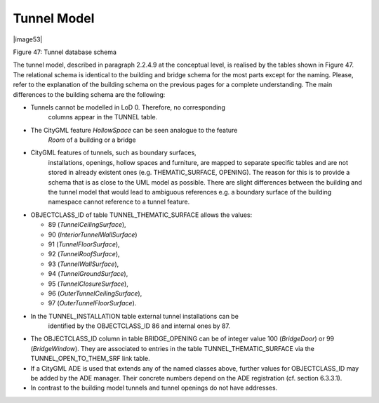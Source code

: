 Tunnel Model
^^^^^^^^^^^^

|image53|

Figure 47: Tunnel database schema

The tunnel model, described in paragraph 2.2.4.9 at the conceptual
level, is realised by the tables shown in Figure 47. The relational
schema is identical to the building and bridge schema for the most parts
except for the naming. Please, refer to the explanation of the building
schema on the previous pages for a complete understanding. The main
differences to the building schema are the following:

-  Tunnels cannot be modelled in LoD 0. Therefore, no corresponding
      columns appear in the TUNNEL table.

-  The CityGML feature *HollowSpace* can be seen analogue to the feature
      *Room* of a building or a bridge

-  CityGML features of tunnels, such as boundary surfaces,
      installations, openings, hollow spaces and furniture, are mapped
      to separate specific tables and are not stored in already existent
      ones (e.g. THEMATIC_SURFACE, OPENING). The reason for this is to
      provide a schema that is as close to the UML model as possible.
      There are slight differences between the building and the tunnel
      model that would lead to ambiguous references e.g. a boundary
      surface of the building namespace cannot reference to a tunnel
      feature.

-  OBJECTCLASS_ID of table TUNNEL_THEMATIC_SURFACE allows the values:

   -  89 (*TunnelCeilingSurface*),

   -  90 (*InteriorTunnelWallSurface*)

   -  91 (*TunnelFloorSurface*),

   -  92 (*TunnelRoofSurface*),

   -  93 (*TunnelWallSurface*),

   -  94 (*TunnelGroundSurface*),

   -  95 (*TunnelClosureSurface*),

   -  96 (*OuterTunnelCeilingSurface*),

   -  97 (*OuterTunnelFloorSurface*).

-  In the TUNNEL_INSTALLATION table external tunnel installations can be
      identified by the OBJECTCLASS_ID 86 and internal ones by 87.

-  The OBJECTCLASS_ID column in table BRIDGE_OPENING can be of integer
   value 100 (*BridgeDoor*) or 99 (*BridgeWindow*). They are associated
   to entries in the table TUNNEL_THEMATIC_SURFACE via the
   TUNNEL_OPEN_TO_THEM_SRF link table.

-  If a CityGML ADE is used that extends any of the named classes above,
   further values for OBJECTCLASS_ID may be added by the ADE manager.
   Their concrete numbers depend on the ADE registration (cf. section
   6.3.3.1).

-  In contrast to the building model tunnels and tunnel openings do not
   have addresses.
